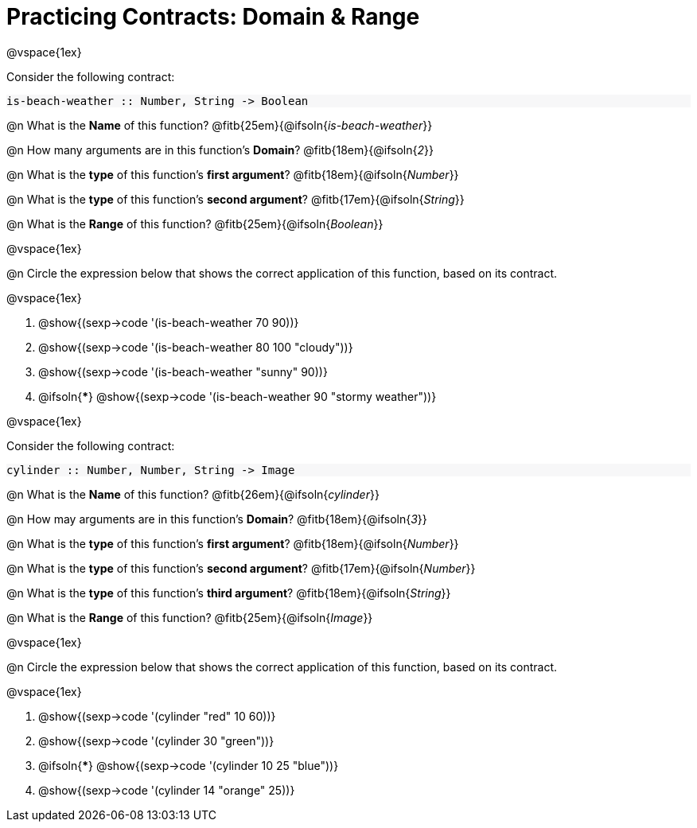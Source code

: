 = Practicing Contracts: Domain & Range

++++
<style>
#content .forceShadedBlockWTF { background-color: #f7f7f8 !important; }
</style>
++++

@vspace{1ex}

Consider the following contract:

[.forceShadedBlockWTF]
----
is-beach-weather :: Number, String -> Boolean
----

@n What is the *Name* of this function? @fitb{25em}{@ifsoln{_is-beach-weather_}}

@n How many arguments are in this function's *Domain*? @fitb{18em}{@ifsoln{_2_}}

@n What is the *type* of this function's *first argument*? @fitb{18em}{@ifsoln{_Number_}}

@n What is the *type* of this function's *second argument*? @fitb{17em}{@ifsoln{_String_}}

@n What is the *Range* of this function? @fitb{25em}{@ifsoln{_Boolean_}}

@vspace{1ex}

@n Circle the expression below that shows the correct application of this function, based on its contract.

@vspace{1ex}

A. @show{(sexp->code '(is-beach-weather 70 90))}

B. @show{(sexp->code '(is-beach-weather 80 100 "cloudy"))}

C. @show{(sexp->code '(is-beach-weather "sunny" 90))}

D. @ifsoln{***} @show{(sexp->code '(is-beach-weather 90 "stormy weather"))}

@vspace{1ex}

Consider the following contract:

[.forceShadedBlockWTF]
----
cylinder :: Number, Number, String -> Image
----

@n What is the *Name* of this function? @fitb{26em}{@ifsoln{_cylinder_}}

@n How may arguments are in this function's *Domain*? @fitb{18em}{@ifsoln{_3_}}

@n What is the *type* of this function's *first argument*? @fitb{18em}{@ifsoln{_Number_}}

@n What is the *type* of this function's *second argument*? @fitb{17em}{@ifsoln{_Number_}}

@n What is the *type* of this function's *third argument*? @fitb{18em}{@ifsoln{_String_}}

@n What is the *Range* of this function? @fitb{25em}{@ifsoln{_Image_}}

@vspace{1ex}

@n Circle the expression below that shows the correct application of this function, based on its contract.

@vspace{1ex}

A. @show{(sexp->code '(cylinder "red" 10 60))}

B. @show{(sexp->code '(cylinder 30 "green"))}

C. @ifsoln{***} @show{(sexp->code '(cylinder 10 25 "blue"))}

D. @show{(sexp->code '(cylinder 14 "orange" 25))}
